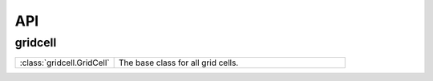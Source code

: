 API
====


.. __grid_cell:

gridcell
------------

.. list-table::
   :widths: 30 70
   :header-rows: 0

   * - :class:`gridcell.GridCell`
     - The base class for all grid cells.